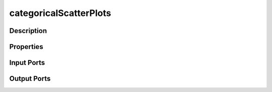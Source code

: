 .. _ngw-node-categoricalScatterPlots:

=======================
categoricalScatterPlots
=======================

-----------
Description
-----------

----------
Properties
----------

-----------
Input Ports
-----------

------------
Output Ports
------------